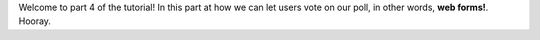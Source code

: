 Welcome to part 4 of the tutorial!  In this part at how we can let
users vote on our poll, in other words, **web forms!**. Hooray.

